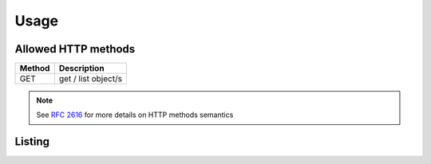 Usage
----------

Allowed HTTP methods
~~~~~~~~~~~~~~~~~~~~

+--------+---------------------+
| Method | Description         |
+========+=====================+
| GET    | get / list object/s |
+--------+---------------------+

.. note::

    See :rfc:`2616#section-9` for more details on HTTP methods semantics


Listing
~~~~~~~

.. http:get:: /usage/

    Retrieve the usage data for a specific time range. The start and end times are specified using the `poll_time_gt` (greater than) and `poll_time_lt` (less than) query parameters, along with an optional `limit` parameter to define the number of results returned.

    :statuscode 200: no error

    **Example request**:

    .. literalinclude:: dumps/request_usage_list
        :language: http


    **Example response**:

    .. literalinclude:: dumps/response_usage_list
        :language: javascript

    **Example**:

    To retrieve user usage data for the entire day of **April 1st, 2024**, the query parameters would be set like this:

    .. code-block:: bash

        poll_time_gt=2024-04-01&poll_time_lt=2024-04-02&limit=1500

    This request will fetch all usage data between **2024-04-01 00:00:00** and **2024-04-02 00:00:00**. The `limit=1500` parameter restricts the response to 1500 records.